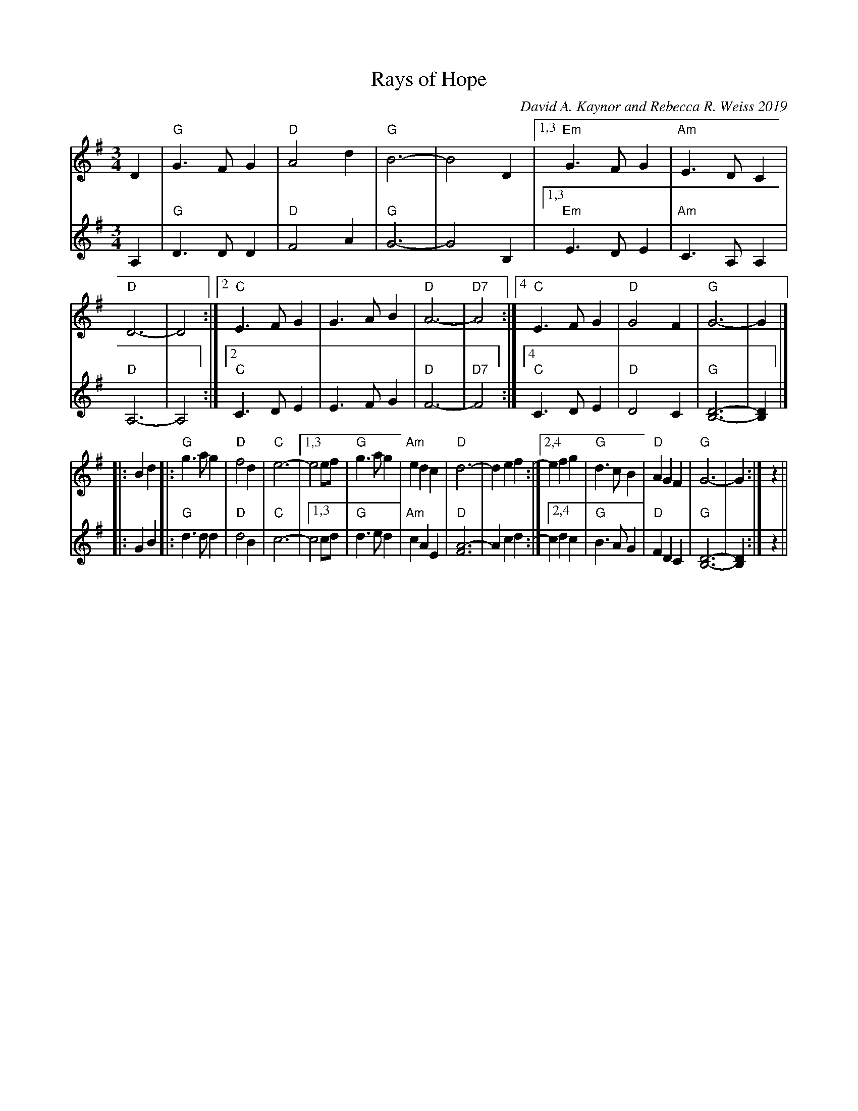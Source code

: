X: 1
T: Rays of Hope
C: David A. Kaynor and Rebecca R. Weiss 2019
N: formerly 2019-10-19 Waltz
S: IwAR3Vc2opIFSLSh0Fi2HWYEC6yhL7hwQ54_L
M: 3/4
L: 1/4
K: G
% = = = = = = = = = =
V: 1 staves=2
D |  "G"G>FG |  "D"A2d  | "G"B3- | B2D |\
[1,3 "Em"G>FG | "Am"E>DC | "D"D3- | D2 :|\
[2    "C"E>FG |     G>AB | "D"A3- | "D7"A2 :|\
[4    "C"E>FG |  "D"G2F  | "G"G3- | G |]
|: Bd |:\
"G"g>ag | "D"f2d | "C"e3- |\
[1,3 e2  e/f/ | "G"g>ag | "Am"edc | "D"d3- | def :|\
[2,4 efg | "G"d>cB |  "D"AGF | "G"G3- | G :| z ||
% = = = = = = = = = =
V: 2
A, | "G"D>DD |  "D"F2A    | "G"G3-  | G2 B, |\
[1,3 "Em"E>DE | "Am"C>A,A, | "D"A,3- | A,2 :|\
[2    "C"C>DE |     E>FG   | "D"F3-  | "D7"F2 :|\
[4    "C"C>DE |  "D"D2C    | "G"[D3B,3]- | [DB,] |]
|: GB |:\
  "G"d> dd | "D"d2B  |  "C"c3- |\
[1,3 c2  c/d/ | "G"d>ed | "Am"cAE | "D"[A3F3]-  | Acd  :|\
[2,4 cdc | "G"B>AG |  "D"FDC | "G"[D3B,3]- | [DB,] :| z ||
